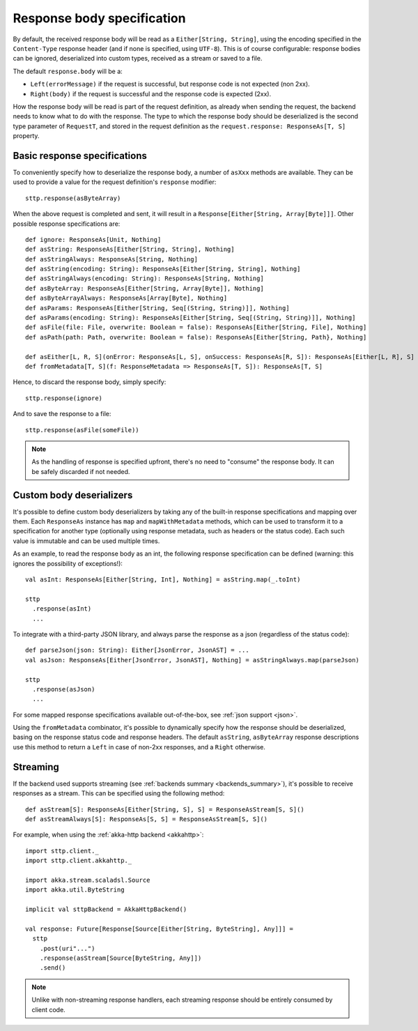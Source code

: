 .. _responsebodyspec:

Response body specification
===========================

By default, the received response body will be read as a ``Either[String, String]``, using the encoding specified in the ``Content-Type`` response header (and if none is specified, using ``UTF-8``). This is of course configurable: response bodies can be ignored, deserialized into custom types, received as a stream or saved to a file.

The default ``response.body`` will be a:

* ``Left(errorMessage)`` if the request is successful, but response code is not expected (non 2xx).
* ``Right(body)`` if the request is successful and the response code is expected (2xx).

How the response body will be read is part of the request definition, as already when sending the request, the backend needs to know what to do with the response. The type to which the response body should be deserialized is the second type parameter of ``RequestT``, and stored in the request definition as the ``request.response: ResponseAs[T, S]`` property.

Basic response specifications
-----------------------------

To conveniently specify how to deserialize the response body, a number of ``asXxx`` methods are available. They can be used to provide a value for the request definition's ``response`` modifier::

  sttp.response(asByteArray)

When the above request is completed and sent, it will result in a ``Response[Either[String, Array[Byte]]]``. Other possible response specifications are::

  def ignore: ResponseAs[Unit, Nothing]
  def asString: ResponseAs[Either[String, String], Nothing]
  def asStringAlways: ResponseAs[String, Nothing]
  def asString(encoding: String): ResponseAs[Either[String, String], Nothing]
  def asStringAlways(encoding: String): ResponseAs[String, Nothing]
  def asByteArray: ResponseAs[Either[String, Array[Byte]], Nothing]
  def asByteArrayAlways: ResponseAs[Array[Byte], Nothing]
  def asParams: ResponseAs[Either[String, Seq[(String, String)]], Nothing]
  def asParams(encoding: String): ResponseAs[Either[String, Seq[(String, String)]], Nothing]
  def asFile(file: File, overwrite: Boolean = false): ResponseAs[Either[String, File], Nothing]
  def asPath(path: Path, overwrite: Boolean = false): ResponseAs[Either[String, Path}, Nothing]

  def asEither[L, R, S](onError: ResponseAs[L, S], onSuccess: ResponseAs[R, S]): ResponseAs[Either[L, R], S]
  def fromMetadata[T, S](f: ResponseMetadata => ResponseAs[T, S]): ResponseAs[T, S]

Hence, to discard the response body, simply specify::

  sttp.response(ignore)

And to save the response to a file::

  sttp.response(asFile(someFile))


.. note::

  As the handling of response is specified upfront, there's no need to "consume" the response body. It can be safely discarded if not needed.

.. _responsebodyspec_custom:

Custom body deserializers
-------------------------

It's possible to define custom body deserializers by taking any of the built-in response specifications and mapping over them. Each ``ResponseAs`` instance has ``map`` and ``mapWithMetadata`` methods, which can be used to transform it to a specification for another type (optionally using response metadata, such as headers or the status code). Each such value is immutable and can be used multiple times.

As an example, to read the response body as an int, the following response specification can be defined (warning: this ignores the possibility of exceptions!)::

  val asInt: ResponseAs[Either[String, Int], Nothing] = asString.map(_.toInt)
  
  sttp
    .response(asInt)
    ...

To integrate with a third-party JSON library, and always parse the response as a json (regardless of the status code)::

  def parseJson(json: String): Either[JsonError, JsonAST] = ...
  val asJson: ResponseAs[Either[JsonError, JsonAST], Nothing] = asStringAlways.map(parseJson)
  
  sttp
    .response(asJson)
    ...
  
For some mapped response specifications available out-of-the-box, see :ref:`json support <json>`.

Using the ``fromMetadata`` combinator, it's possible to dynamically specify how the response should be deserialized, basing on the response status code and response headers. The default ``asString``, ``asByteArray`` response descriptions use this method to return a ``Left`` in case of non-2xx responses, and a ``Right`` otherwise.

Streaming
---------

If the backend used supports streaming (see :ref:`backends summary <backends_summary>`), it's possible to receive responses as a stream. This can be specified using the following method::

  def asStream[S]: ResponseAs[Either[String, S], S] = ResponseAsStream[S, S]()
  def asStreamAlways[S]: ResponseAs[S, S] = ResponseAsStream[S, S]()

For example, when using the :ref:`akka-http backend <akkahttp>`::

  import sttp.client._
  import sttp.client.akkahttp._
  
  import akka.stream.scaladsl.Source
  import akka.util.ByteString
  
  implicit val sttpBackend = AkkaHttpBackend() 
  
  val response: Future[Response[Source[Either[String, ByteString], Any]]] =
    sttp
      .post(uri"...")
      .response(asStream[Source[ByteString, Any]])
      .send()

.. note::    

  Unlike with non-streaming response handlers, each streaming response should be entirely consumed by client code.

